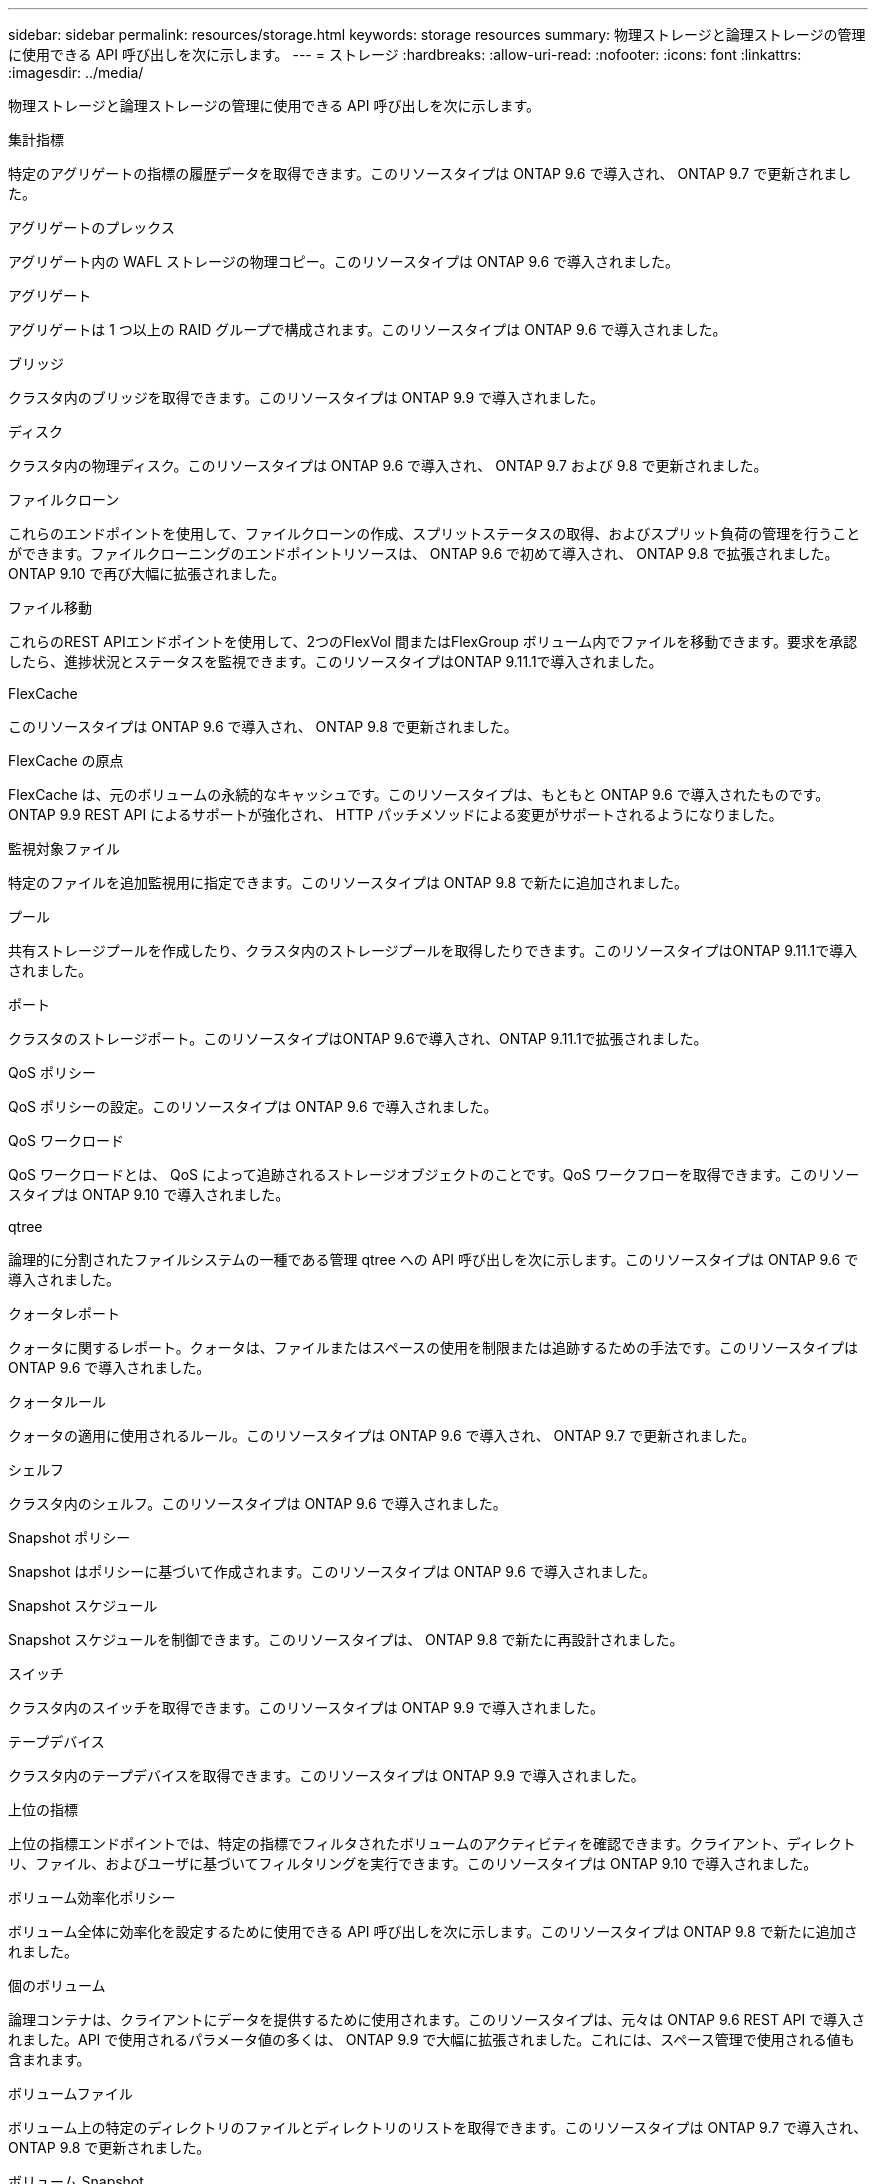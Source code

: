 ---
sidebar: sidebar 
permalink: resources/storage.html 
keywords: storage resources 
summary: 物理ストレージと論理ストレージの管理に使用できる API 呼び出しを次に示します。 
---
= ストレージ
:hardbreaks:
:allow-uri-read: 
:nofooter: 
:icons: font
:linkattrs: 
:imagesdir: ../media/


[role="lead"]
物理ストレージと論理ストレージの管理に使用できる API 呼び出しを次に示します。

.集計指標
特定のアグリゲートの指標の履歴データを取得できます。このリソースタイプは ONTAP 9.6 で導入され、 ONTAP 9.7 で更新されました。

.アグリゲートのプレックス
アグリゲート内の WAFL ストレージの物理コピー。このリソースタイプは ONTAP 9.6 で導入されました。

.アグリゲート
アグリゲートは 1 つ以上の RAID グループで構成されます。このリソースタイプは ONTAP 9.6 で導入されました。

.ブリッジ
クラスタ内のブリッジを取得できます。このリソースタイプは ONTAP 9.9 で導入されました。

.ディスク
クラスタ内の物理ディスク。このリソースタイプは ONTAP 9.6 で導入され、 ONTAP 9.7 および 9.8 で更新されました。

.ファイルクローン
これらのエンドポイントを使用して、ファイルクローンの作成、スプリットステータスの取得、およびスプリット負荷の管理を行うことができます。ファイルクローニングのエンドポイントリソースは、 ONTAP 9.6 で初めて導入され、 ONTAP 9.8 で拡張されました。ONTAP 9.10 で再び大幅に拡張されました。

.ファイル移動
これらのREST APIエンドポイントを使用して、2つのFlexVol 間またはFlexGroup ボリューム内でファイルを移動できます。要求を承認したら、進捗状況とステータスを監視できます。このリソースタイプはONTAP 9.11.1で導入されました。

.FlexCache
このリソースタイプは ONTAP 9.6 で導入され、 ONTAP 9.8 で更新されました。

.FlexCache の原点
FlexCache は、元のボリュームの永続的なキャッシュです。このリソースタイプは、もともと ONTAP 9.6 で導入されたものです。ONTAP 9.9 REST API によるサポートが強化され、 HTTP パッチメソッドによる変更がサポートされるようになりました。

.監視対象ファイル
特定のファイルを追加監視用に指定できます。このリソースタイプは ONTAP 9.8 で新たに追加されました。

.プール
共有ストレージプールを作成したり、クラスタ内のストレージプールを取得したりできます。このリソースタイプはONTAP 9.11.1で導入されました。

.ポート
クラスタのストレージポート。このリソースタイプはONTAP 9.6で導入され、ONTAP 9.11.1で拡張されました。

.QoS ポリシー
QoS ポリシーの設定。このリソースタイプは ONTAP 9.6 で導入されました。

.QoS ワークロード
QoS ワークロードとは、 QoS によって追跡されるストレージオブジェクトのことです。QoS ワークフローを取得できます。このリソースタイプは ONTAP 9.10 で導入されました。

.qtree
論理的に分割されたファイルシステムの一種である管理 qtree への API 呼び出しを次に示します。このリソースタイプは ONTAP 9.6 で導入されました。

.クォータレポート
クォータに関するレポート。クォータは、ファイルまたはスペースの使用を制限または追跡するための手法です。このリソースタイプは ONTAP 9.6 で導入されました。

.クォータルール
クォータの適用に使用されるルール。このリソースタイプは ONTAP 9.6 で導入され、 ONTAP 9.7 で更新されました。

.シェルフ
クラスタ内のシェルフ。このリソースタイプは ONTAP 9.6 で導入されました。

.Snapshot ポリシー
Snapshot はポリシーに基づいて作成されます。このリソースタイプは ONTAP 9.6 で導入されました。

.Snapshot スケジュール
Snapshot スケジュールを制御できます。このリソースタイプは、 ONTAP 9.8 で新たに再設計されました。

.スイッチ
クラスタ内のスイッチを取得できます。このリソースタイプは ONTAP 9.9 で導入されました。

.テープデバイス
クラスタ内のテープデバイスを取得できます。このリソースタイプは ONTAP 9.9 で導入されました。

.上位の指標
上位の指標エンドポイントでは、特定の指標でフィルタされたボリュームのアクティビティを確認できます。クライアント、ディレクトリ、ファイル、およびユーザに基づいてフィルタリングを実行できます。このリソースタイプは ONTAP 9.10 で導入されました。

.ボリューム効率化ポリシー
ボリューム全体に効率化を設定するために使用できる API 呼び出しを次に示します。このリソースタイプは ONTAP 9.8 で新たに追加されました。

.個のボリューム
論理コンテナは、クライアントにデータを提供するために使用されます。このリソースタイプは、元々は ONTAP 9.6 REST API で導入されました。API で使用されるパラメータ値の多くは、 ONTAP 9.9 で大幅に拡張されました。これには、スペース管理で使用される値も含まれます。

.ボリュームファイル
ボリューム上の特定のディレクトリのファイルとディレクトリのリストを取得できます。このリソースタイプは ONTAP 9.7 で導入され、 ONTAP 9.8 で更新されました。

.ボリューム Snapshot
ボリュームの Snapshot 。このリソースタイプは ONTAP 9.6 で導入されました。
